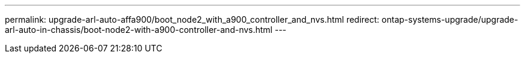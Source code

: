 ---
permalink: upgrade-arl-auto-affa900/boot_node2_with_a900_controller_and_nvs.html
redirect: ontap-systems-upgrade/upgrade-arl-auto-in-chassis/boot-node2-with-a900-controller-and-nvs.html
---
